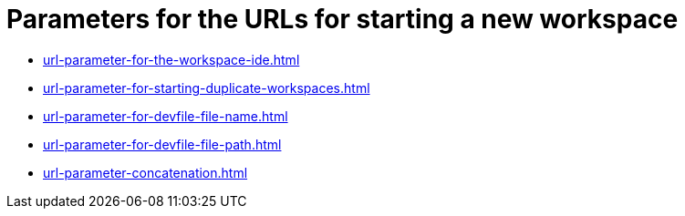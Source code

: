 :_content-type: CONCEPT
:description: Parameters for the URLs for starting a new workspace
:keywords: url, urls, parameter, parameters, starting, start, workspace, workspaces
:navtitle: Parameters for the URLs for starting a new workspace
// :page-aliases:

[id="parameters-for-the-urls-for-starting-a-new-workspace_{context}"]
= Parameters for the URLs for starting a new workspace

* xref:url-parameter-for-the-workspace-ide.adoc[]
* xref:url-parameter-for-starting-duplicate-workspaces.adoc[]
* xref:url-parameter-for-devfile-file-name.adoc[]
* xref:url-parameter-for-devfile-file-path.adoc[]
* xref:url-parameter-concatenation.adoc[]
